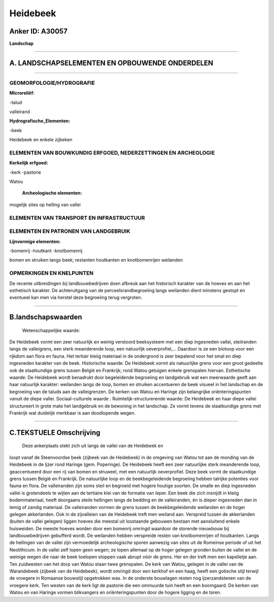 Heidebeek
=========

Anker ID: A30057
----------------

**Landschap**

--------------

A. LANDSCHAPSELEMENTEN EN OPBOUWENDE ONDERDELEN
-----------------------------------------------

--------------

GEOMORFOLOGIE/HYDROGRAFIE
~~~~~~~~~~~~~~~~~~~~~~~~~

**Microreliëf:**

-talud

 
valleirand

**Hydrografische\_Elementen:**

-beek

 
Heidebeek en enkele zijbeken

ELEMENTEN VAN BOUWKUNDIG ERFGOED, NEDERZETTINGEN EN ARCHEOLOGIE
~~~~~~~~~~~~~~~~~~~~~~~~~~~~~~~~~~~~~~~~~~~~~~~~~~~~~~~~~~~~~~~

**Kerkelijk erfgoed:**

-kerk
-pastorie

 
Watou

 **Archeologische elementen:**
mogelijk sites op helling van vallei

ELEMENTEN VAN TRANSPORT EN INFRASTRUCTUUR
~~~~~~~~~~~~~~~~~~~~~~~~~~~~~~~~~~~~~~~~~

ELEMENTEN EN PATRONEN VAN LANDGEBRUIK
~~~~~~~~~~~~~~~~~~~~~~~~~~~~~~~~~~~~~

**Lijnvormige elementen:**

-bomenrij
-houtkant
-knotbomenrij

bomen en struiken langs beek; restanten houtkanten en knotbomenrijen
weilanden

OPMERKINGEN EN KNELPUNTEN
~~~~~~~~~~~~~~~~~~~~~~~~~

De recente uitbreidingen bij landbouwbedrijven doen afbreuk aan het
historisch karakter van de hoeves en aan het esthetisch karakter. De
achteruitgang van de perceelsrandbegroeiing langs weilanden dient
minstens gestopt en eventueel kan men via herstel deze begroeiing terug
vergroten.

--------------

B.landschapswaarden
-------------------

 Wetenschappelijke waarde:
De Heidebeek vormt een zeer natuurlijk en weinig verstoord
beeksysteem met een diep ingesneden vallei, steilranden langs de
valleigrens, een sterk meanderende loop, een natuurlijk oeverprofiel,…
Daardoor is ze een biotoop voor een rijkdom aan flora en fauna. Het
tertiair kleiig materiaal in de ondergrond is zeer bepalend voor het
smal en diep ingesneden karakter van de beek.
Historische waarde:
De Heidebeek vormt als natuurlijke grens voor een groot gedeelte ook
de staatkundige grens tussen België en Frankrijk; rond Watou getuigen
enkele grenspalen hiervan.
Esthetische waarde: De Heidebeek wordt benadrukt door begeleidende
begroeiing en landgebruik wat een meerwaarde geeft aan haar natuurlijk
karakter: weilanden langs de loop, bomen en struiken accentueren de beek
visueel in het landschap en de begroeiing van de taluds aan de
valleigrenzen. De kerken van Watou en Haringe zijn belangrijke
oriënteringspunten vanuit de diepe vallei.
Sociaal-culturele waarde :
Ruimtelijk-structurerende waarde:
De Heidebeek en haar diepe vallei structureert in grote mate het
landgebruik en de bewoning in het landschap. Ze vormt tevens de
staatkundige grens met Frankrijk wat duidelijk merkbaar is aan
doodlopende wegen.

--------------

C.TEKSTUELE Omschrijving
------------------------

 Deze ankerplaats stekt zich uit langs de vallei van de Heidebeek en
loopt vanaf de Steenvoordse beek (zijbeek van de Heidebeek) in de
omgeving van Watou tot aan de monding van de Heidebeek in de Ijzer rond
Haringe (gem. Poperinge). De Heidebeek heeft een zeer natuurlijke sterk
meanderende loop, geaccentueerd door een rij van bomen en struweel, met
een natuurlijk oeverprofiel. Deze beek vormt de staatkundige grens
tussen België en Frankrijk. De natuurlijke loop en de beekbegeleidende
begroeiing hebben talrijke potenties voor fauna en flora. De
valleiranden zijn soms steil en begroeid met hogere houtige soorten. De
smalle en diep ingesneden vallei is grotendeels te wijten aan de
tertiaire klei van de formatie van Ieper. Een beek die zich insnijdt in
kleiig bodemmateriaal, heeft doorgaans steile hellingen langs de bedding
en de valleiranden, én is dieper ingesneden dan in lemig of zandig
materiaal. De valleiranden vormen de grens tussen de beekbegeleidende
weilanden en de hoger gelegen akkerlanden. Ook in de zijvalleien van de
Heidebeek treft men weiland aan. Verspreid tussen de akkerlanden (buiten
de vallei gelegen) liggen hoeves die meestal uit losstaande gebouwen
bestaan met aansluitend enkele huisweiden. De meeste hoeves worden door
een bomenrij omringd waardoor de storende nieuwbouw bij
landbouwbedrijven gebufferd wordt. De weilanden hebben verspreide resten
van knotbomenrijen of houtkanten. Langs de hellingen van de vallei zijn
vermoedelijk archeologische sporen aanwezig van sites uit de Romeinse
periode of uit het Neolithicum. In de vallei zelf lopen geen wegen; ze
lopen allemaal op de hoger gelegen gronden buiten de vallei en de
weinige wegen die naar de beek toelopen stoppen vaak abrupt vóór de
grens. Her en der treft men een kapelletje aan. Ten zuidwesten van het
dorp van Watou staan twee grenspalen. De kerk van Watou, gelegen in de
vallei van de Warandebeek (zijbeek van de Heidebeek), wordt omringd door
een kerkhof en een haag, heeft een gotische stijl terwijl de vroegere in
Romaanse bouwstijl opgetrokken was. In de onderste bouwlagen resten nog
ijzerzandstenen van de vroegere kerk. Ten westen van de kerk ligt de
pastorie die een ommuurde tuin heeft en een boomgaard. De kerken van
Watou en van Haringe vormen blikvangers en oriënteringspunten door de
hogere ligging en de toren.
